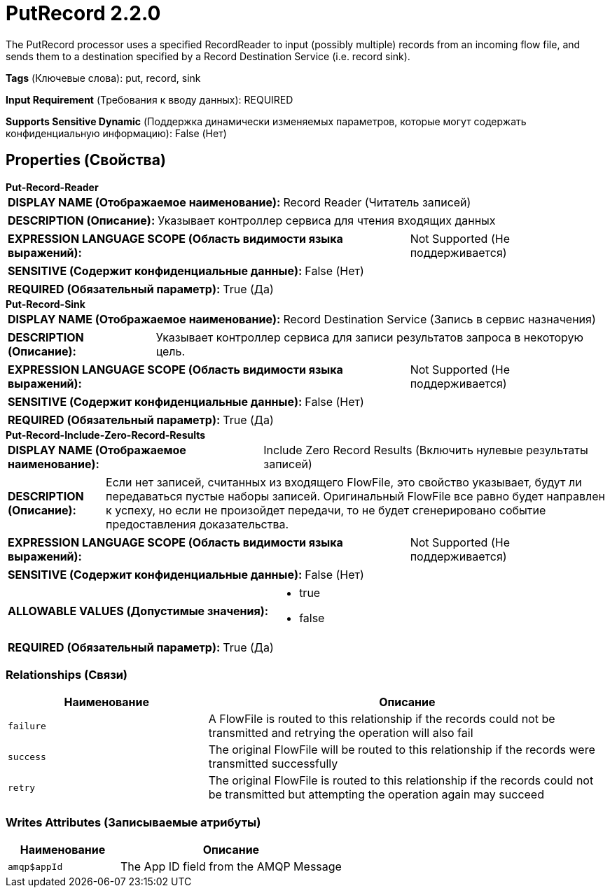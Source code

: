 = PutRecord 2.2.0

The PutRecord processor uses a specified RecordReader to input (possibly multiple) records from an incoming flow file, and sends them to a destination specified by a Record Destination Service (i.e. record sink).

[horizontal]
*Tags* (Ключевые слова):
put, record, sink
[horizontal]
*Input Requirement* (Требования к вводу данных):
REQUIRED
[horizontal]
*Supports Sensitive Dynamic* (Поддержка динамически изменяемых параметров, которые могут содержать конфиденциальную информацию):
 False (Нет) 



== Properties (Свойства)


.*Put-Record-Reader*
************************************************
[horizontal]
*DISPLAY NAME (Отображаемое наименование):*:: Record Reader (Читатель записей)

[horizontal]
*DESCRIPTION (Описание):*:: Указывает контроллер сервиса для чтения входящих данных


[horizontal]
*EXPRESSION LANGUAGE SCOPE (Область видимости языка выражений):*:: Not Supported (Не поддерживается)
[horizontal]
*SENSITIVE (Содержит конфиденциальные данные):*::  False (Нет) 

[horizontal]
*REQUIRED (Обязательный параметр):*::  True (Да) 
************************************************
.*Put-Record-Sink*
************************************************
[horizontal]
*DISPLAY NAME (Отображаемое наименование):*:: Record Destination Service (Запись в сервис назначения)

[horizontal]
*DESCRIPTION (Описание):*:: Указывает контроллер сервиса для записи результатов запроса в некоторую цель.


[horizontal]
*EXPRESSION LANGUAGE SCOPE (Область видимости языка выражений):*:: Not Supported (Не поддерживается)
[horizontal]
*SENSITIVE (Содержит конфиденциальные данные):*::  False (Нет) 

[horizontal]
*REQUIRED (Обязательный параметр):*::  True (Да) 
************************************************
.*Put-Record-Include-Zero-Record-Results*
************************************************
[horizontal]
*DISPLAY NAME (Отображаемое наименование):*:: Include Zero Record Results (Включить нулевые результаты записей)

[horizontal]
*DESCRIPTION (Описание):*:: Если нет записей, считанных из входящего FlowFile, это свойство указывает, будут ли передаваться пустые наборы записей. Оригинальный FlowFile все равно будет направлен к успеху, но если не произойдет передачи, то не будет сгенерировано событие предоставления доказательства.


[horizontal]
*EXPRESSION LANGUAGE SCOPE (Область видимости языка выражений):*:: Not Supported (Не поддерживается)
[horizontal]
*SENSITIVE (Содержит конфиденциальные данные):*::  False (Нет) 

[horizontal]
*ALLOWABLE VALUES (Допустимые значения):*::

* true

* false


[horizontal]
*REQUIRED (Обязательный параметр):*::  True (Да) 
************************************************










=== Relationships (Связи)

[cols="1a,2a",options="header",]
|===
|Наименование |Описание

|`failure`
|A FlowFile is routed to this relationship if the records could not be transmitted and retrying the operation will also fail

|`success`
|The original FlowFile will be routed to this relationship if the records were transmitted successfully

|`retry`
|The original FlowFile is routed to this relationship if the records could not be transmitted but attempting the operation again may succeed

|===





=== Writes Attributes (Записываемые атрибуты)

[cols="1a,2a",options="header",]
|===
|Наименование |Описание

|`amqp$appId`
|The App ID field from the AMQP Message

|===







